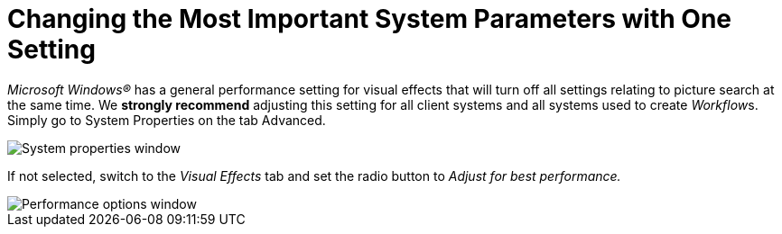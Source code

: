 = Changing the Most Important System Parameters with One Setting

_Microsoft Windows®_ has a general performance setting for visual
effects that will turn off all settings relating to picture search at
the same time. We *strongly recommend* adjusting this setting for all
client systems and all systems used to create __Workflow__s. Simply go
to System Properties on the tab Advanced.

image::changing-the-most-important-system-parameters-with-one-setting-image1.png[System properties window]

If not selected, switch to the _Visual Effects_ tab and set the radio
button to _Adjust for best performance._

image::changing-the-most-important-system-parameters-with-one-setting-image2.png[Performance options window]
